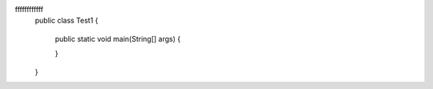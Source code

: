 .. activecode::  Ex7q
    :author: Gheorghe Ceara
    :difficulty: 0.0
    :basecourse: apcsareview
    :chapter: VariableBasics
    :subchapter: VariablePractice
    :topics: VariableBasics/VariablePractice
    :from_source: F
    :adaptive:
   :noindent:
   :language: java
ffffffffffff
   public class Test1
   {
       public static void main(String[] args)
       {

       }
   }